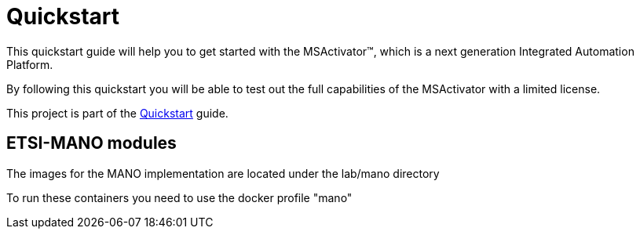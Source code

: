 = Quickstart

This quickstart guide will help you to get started with the MSActivator(TM), which is a next generation Integrated Automation Platform. 

By following this quickstart you will be able to test out the full capabilities of the MSActivator with a limited license.

This project is part of the link:https://ubiqube.com/wp-content/docs/latest/user-guide/quickstart.html[Quickstart] guide.

== ETSI-MANO modules

The images for the MANO implementation are located under the lab/mano directory

To run these containers you need to use the docker profile "mano"